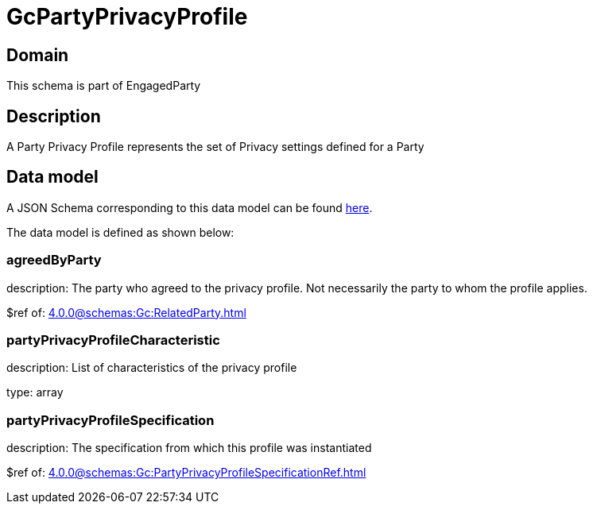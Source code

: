= GcPartyPrivacyProfile

[#domain]
== Domain

This schema is part of EngagedParty

[#description]
== Description

A Party Privacy Profile represents the set of Privacy settings defined for a Party


[#data_model]
== Data model

A JSON Schema corresponding to this data model can be found https://tmforum.org[here].

The data model is defined as shown below:


=== agreedByParty
description: The party who agreed to the privacy profile. Not necessarily the party to whom the profile applies.

$ref of: xref:4.0.0@schemas:Gc:RelatedParty.adoc[]


=== partyPrivacyProfileCharacteristic
description: List of characteristics of the privacy profile

type: array


=== partyPrivacyProfileSpecification
description: The specification from which this profile was instantiated

$ref of: xref:4.0.0@schemas:Gc:PartyPrivacyProfileSpecificationRef.adoc[]

